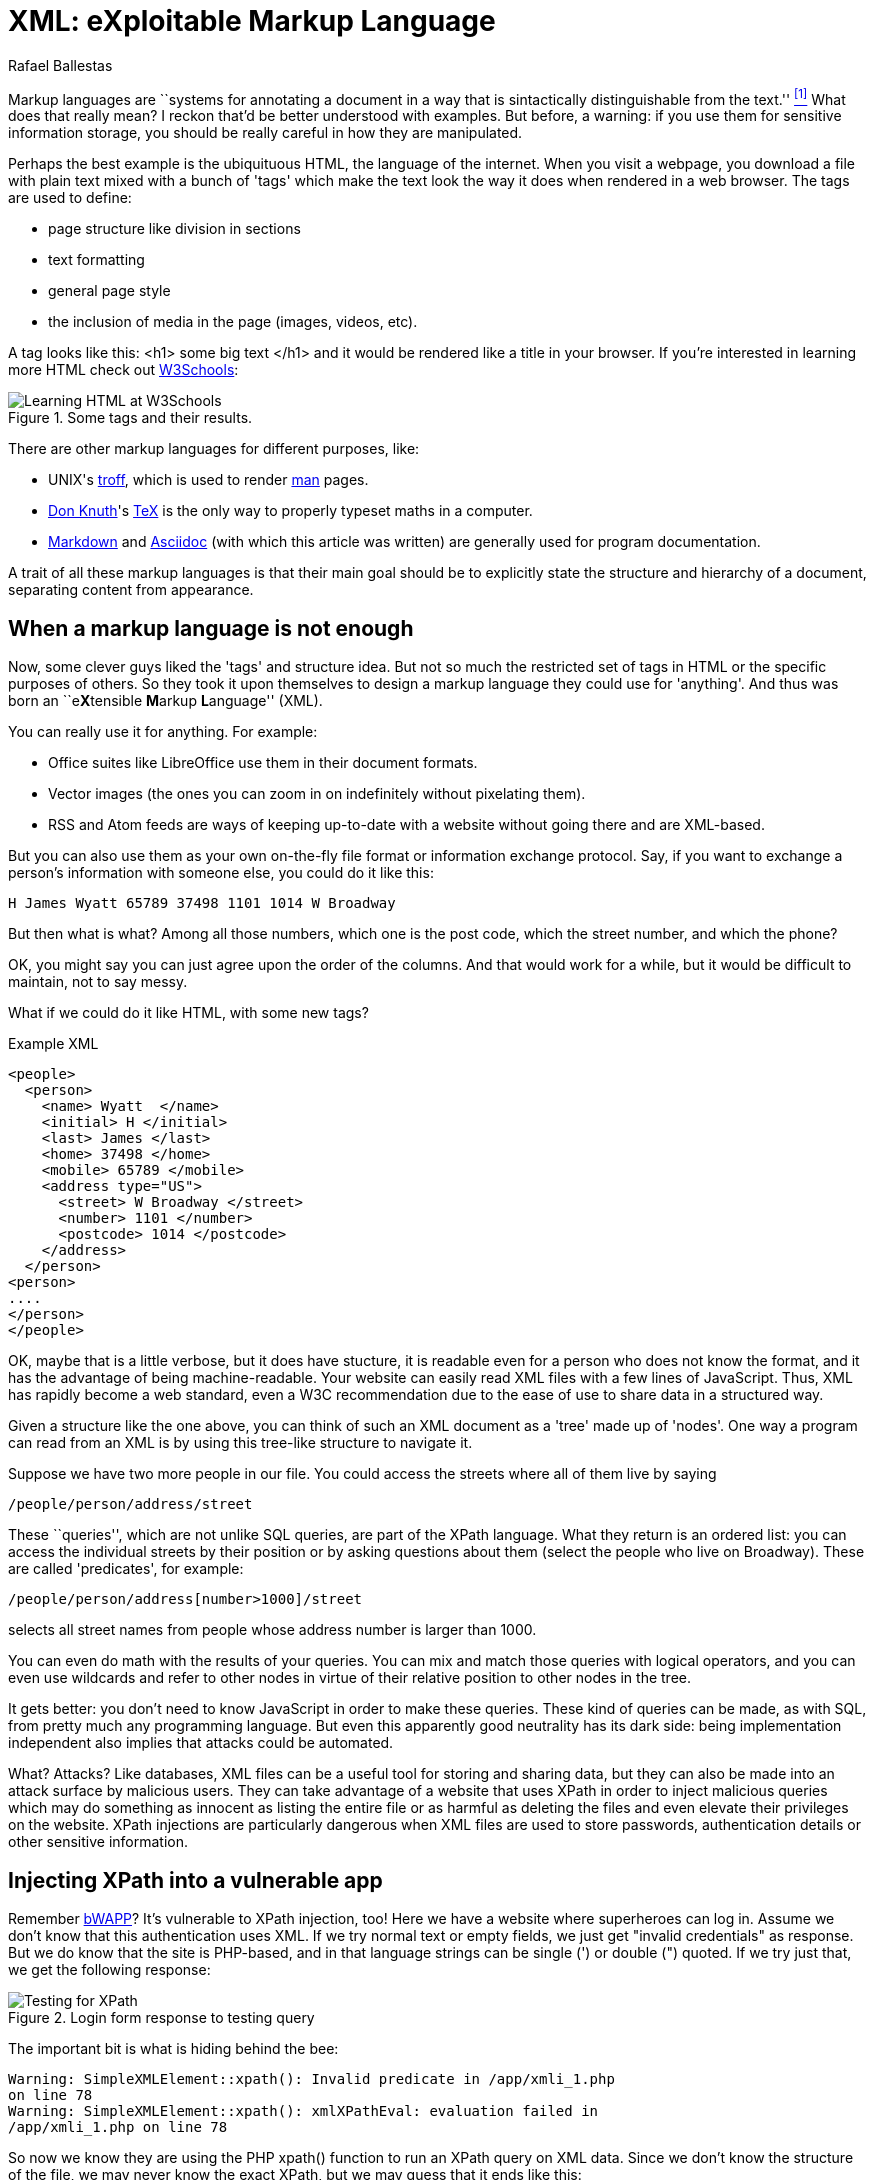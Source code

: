 :slug: xml-exploitable-markup-language/
:date: 2018-02-16
:category: attacks
:subtitle: XPath injection on XML files
:tags: xml, xpath, injection
:image: cover.png
:alt: O'Reilly XML book cover
:description: How to perform basic XPath injection on a XML file used for authentication. A survey of markup languages, intro to HTML, all the way to the extensible ML. Terse intro to XPaths and how to use them to attack a vulnerable site like bWAPP. Suggestions on how to prevent such attacks.
:keywords: XPath injection, XML, Attack, Vulnerability, Security, Markup language.
:author: Rafael Ballestas
:writer: raballestasr
:name: Rafael Ballestas
:about1: Mathematician
:about2: with an itch for CS
:source-highlighter: pygments

= XML: eXploitable Markup Language

Markup languages are
``systems for annotating a document
in a way that is sintactically distinguishable from the text.'' <<r1, ^[1]^>>
What does that really mean?
I reckon that'd be better understood with examples.
But before, a warning:
if you use them
for sensitive information storage,
you should be really careful in
how they are manipulated.

Perhaps the best example
is the ubiquituous +HTML+,
the language of the internet.
When you visit a webpage,
you download a file with plain text
mixed with a bunch of 'tags' which
make the text look the way it does
when rendered in a web browser.
The tags are used to define:

* page structure like division in sections

* text formatting

* general page style

* the inclusion of media in the page (images, videos, etc).

A tag looks like this:
+<h1> some big text </h1>+
and it would be rendered like a
title in your browser.
If you're interested in learning more +HTML+
check out
link:https://www.w3schools.com/html/default.asp[+W3Schools+]:

.Some tags and their results.
image::w3schools-playground.png["Learning HTML at W3Schools"]

There are other
markup languages for different purposes, like:

* +UNIX+'s link:http://www.troff.org/[+troff+], which is used to render link:https://linux.die.net/man/1/intro[+man+] pages.

* link:https://www-cs-faculty.stanford.edu/~knuth/[Don Knuth]'s link:https://en.wikipedia.org/wiki/TeX[+TeX+] is the only way to
properly typeset maths in a computer.

* link:https://daringfireball.net/projects/markdown/[+Markdown+] and link:http://asciidoc.org/[+Asciidoc+]
(with which this article was written) are generally used
for program documentation.

A trait of all these markup languages is that
their main goal should be to explicitly state the
structure and hierarchy of a document,
separating content from appearance.

== When a markup language is not enough

Now, some clever guys liked the 'tags' and structure idea.
But not so much the restricted set of tags in +HTML+
or the specific purposes of others.
So they took it upon themselves to
design a markup language they could use for 'anything'.
And thus was born an ``e**X**tensible **M**arkup ** L**anguage'' (+XML+).

You can really use it for anything.
For example:

* Office suites like +LibreOffice+ use them in their document formats.

* Vector images (the ones you can zoom in on indefinitely
without pixelating them).

* +RSS+ and +Atom+ feeds are ways of keeping up-to-date with a website
without going there and are +XML+-based.

But you can also use them as your own on-the-fly file format
or information exchange protocol.
Say, if you want to exchange a person's information with someone else,
you could do it like this:

....
H James Wyatt 65789 37498 1101 1014 W Broadway
....

But then what is what?
Among all those numbers,
which one is the post code,
which the street number,
and which the phone?

OK, you might say
you can just agree upon the order of the columns.
And that would work for a while,
but it would be difficult to maintain,
not to say messy.

What if we could do it like +HTML+,
with some new tags?

.Example XML
[source,XML]
----
<people>
  <person>
    <name> Wyatt  </name>
    <initial> H </initial>
    <last> James </last>
    <home> 37498 </home>
    <mobile> 65789 </mobile>
    <address type="US">
      <street> W Broadway </street>
      <number> 1101 </number>
      <postcode> 1014 </postcode>
    </address>
  </person>
<person>
....
</person>
</people>
----

OK, maybe that is a little verbose,
but it does have stucture,
it is readable even for a person who does not know the format,
and it has the advantage of being machine-readable.
Your website can easily read +XML+ files
with a few lines of +JavaScript+.
Thus, +XML+ has rapidly become a web standard,
even a +W3C+ recommendation
due to the ease of use to share data in a structured way.

Given a structure like the one above,
you can think of such an +XML+ document
as a 'tree' made up of 'nodes'.
One way a program can read from an +XML+ is
by using this tree-like structure to navigate it.

Suppose we have two more people in our file.
You could access the streets where all of them live by saying

----
/people/person/address/street
----

These ``queries'',
which are not unlike +SQL+ queries,
are part of the +XPath+ language.
What they return is an ordered list:
you can access the individual streets
by their position
or by asking questions about them
(select the people who live on Broadway).
These are called 'predicates', for example:

----
/people/person/address[number>1000]/street
----

selects all street names from people
whose address number is larger than 1000.

You can even do math with the results of your queries.
You can mix and match those queries with logical operators,
and you can even use wildcards and
refer to other nodes in virtue of
their relative position to other nodes in the tree.

It gets better:
you don't need to know +JavaScript+
in order to make these queries.
These kind of queries can be made, as with +SQL+,
from pretty much any programming language.
But even this apparently good neutrality
has its dark side:
being implementation independent also
implies that attacks could be automated.

What? Attacks?
Like databases, +XML+ files can be
a useful tool for storing and sharing data,
but they can also be made into an attack surface
by malicious users.
They can take advantage of a website that uses +XPath+
in order to inject malicious queries which
may do something as innocent as listing the entire file or
as harmful as deleting the files and
even elevate their privileges on the website.
+XPath+ injections are particularly
dangerous when +XML+ files are used to
store passwords, authentication details or
other sensitive information.

== Injecting +XPath+ into a vulnerable app

Remember link:TODO[+bWAPP+]?
It's vulnerable to +XPath+ injection, too!
Here we have a website where superheroes can log in.
Assume we don't know that
this authentication uses +XML+.
If we try normal text or empty fields,
we just get "invalid credentials" as response.
But we do know that the site is +PHP+-based, and
in that language strings can be single (+'+) or double (+"+) quoted.
If we try just that, we get the following response:

.Login form response to testing query
image::scr-test.png["Testing for XPath"]

The important bit is what is hiding behind the bee:

....
Warning: SimpleXMLElement::xpath(): Invalid predicate in /app/xmli_1.php
on line 78
Warning: SimpleXMLElement::xpath(): xmlXPathEval: evaluation failed in
/app/xmli_1.php on line 78
....

So now we know they are using the +PHP+ +xpath()+ function
to run an +XPath+ query on +XML+ data.
Since we don't know the structure of the file,
we may never know the exact +XPath+,
but we may guess that it ends like this:

....
login='<input1>' and password='<input2>'
....

Thus if we type anything like `x'` closing the quote,
and append `or 'a'='a`, then
the expression evaluates to true.
Let's do that in both +login+ and +password+ field,
so that the end of the expression becomes:

....
login='x' or 'a'='a' and password='x' or 'a'='a'
....

Then both +or+ expressions evaluate to true
since the `'a'='a'` statement is, and so
the outer expression +and+ will also be true.
In that case the +XPath+ will select all
entries in the tree.
However the page is designed to give
this response to a succesful login:

....
Welcome Neo, how are you today?
Your secret: Oh why didn't I took that BLACK pill?
....

So *Neo* must be the first node in
the +XML+ authentication file tree.
We know now they are using +XML+ for authentication
because of the two injections:
the good and the bad one.

=== The source of the problem

This is the actual line that runs the +XPath+:

[source,php]
----
$result = $xml->xpath("/heroes/hero[login='" . $login . "' and password='" . $password . "']");
----

And in effect, the +XML+ file has a structure like this:

[source,xml]
----
<heroes>
  <hero>
    <id>1</id>
    <login>neo</login>
    <password>trinity</password>
    <secret>Oh why didn't I took that BLACK pill?</secret>
    <movie>The Matrix</movie>
    <genre>action sci-fi</genre>
  </hero>
  <hero>
    ...
  </hero>
</heroes>
----

'''

It's generally not a good idea to store
users and passwords (and in this case, ``secrets'')
in plain text files, even with the +XML+ structure.

And it's even worse to use them to check
authentications, specially with +XML+ files
since, as we've just shown, they can be
vulnerable to the +XPath+ injection attack.

This goes to show once more
the importance of *input validation*:
never take input from users as-is,
because then you're opening a window
attackers will try to get in through.

== References

. [[r1]] link:https://en.wikipedia.org/wiki/Markup_language#XML[Wikipedia - Markup Language]
. [[r2]] link:https://www.owasp.org/index.php/XPATH_Injection[OWASP - XPATH Injection]
